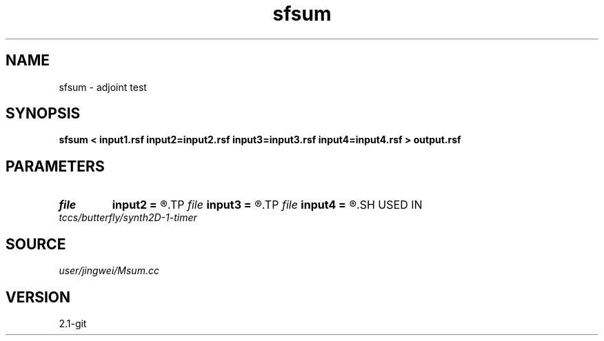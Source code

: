 .TH sfsum 1  "APRIL 2019" Madagascar "Madagascar Manuals"
.SH NAME
sfsum \- adjoint test 
.SH SYNOPSIS
.B sfsum < input1.rsf input2=input2.rsf input3=input3.rsf input4=input4.rsf > output.rsf
.SH PARAMETERS
.PD 0
.TP
.I file   
.B input2
.B =
.R  	auxiliary input file name
.TP
.I file   
.B input3
.B =
.R  	auxiliary input file name
.TP
.I file   
.B input4
.B =
.R  	auxiliary input file name
.SH USED IN
.TP
.I tccs/butterfly/synth2D-1-timer
.SH SOURCE
.I user/jingwei/Msum.cc
.SH VERSION
2.1-git

